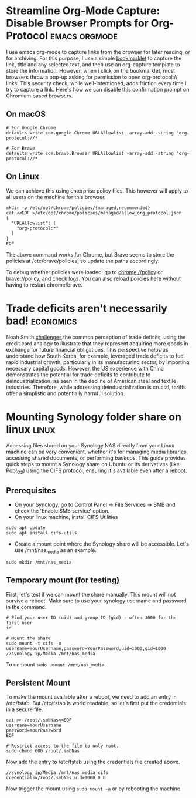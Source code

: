 #+hugo_base_dir: ../

* Streamline Org-Mode Capture: Disable Browser Prompts for Org-Protocol :emacs:orgmode:
:PROPERTIES:
:EXPORT_FILE_NAME: disable-browser-prompts-org-protocol
:EXPORT_DATE: [2025-04-07 Mon 08:00]
:END:

I use emacs org-mode to capture links from the browser for later reading, or for archiving. For this purpose, I use a simple [[https://www.gnu.org/software/emacs/manual/html_node/org/The-capture-protocol.html][bookmarklet]] to capture the link, title and any selected text, and then use an org-capture template to store the information. However, when i click on the bookmarklet, most browsers throw a pop-up asking for permission to open org-protocol:// links. This security check, while well-intentioned, adds friction every time I try to capture a link.
Here's how we can disable this confirmation prompt on Chromium based browsers.
#+hugo: more

** On macOS
#+begin_src shell
# For Google Chrome
defaults write com.google.Chrome URLAllowlist -array-add -string 'org-protocol://*'

# For Brave
defaults write com.brave.Browser URLAllowlist -array-add -string 'org-protocol://*'
#+end_src

** On Linux
We can achieve this using enterprise policy files. This however will apply to all users on the machine for this browser.
#+begin_src shell
mkdir -p /etc/opt/chrome/policies/{managed,recommended}
cat <<EOF >/etc/opt/chrome/policies/managed/allow_org_protocol.json
{
  "URLAllowlist": [
    "org-protocol:*"
  ]
}
EOF
#+end_src
The above command works for Chrome, but Brave seems to store the policies at /etc/brave/policies, so update the paths accordingly.

To debug whether policies were loaded, go to chrome://policy or brave://policy, and check logs. You can also reload policies here without having to restart chrome/brave.

* Trade deficits aren't necessarily bad! :economics:
:PROPERTIES:
:EXPORT_FILE_NAME: trade-deficits-not-bad
:EXPORT_DATE: [2025-04-06 Sun 14:00]
:END:

Noah Smith [[https://www.noahpinion.blog/p/trade-deficits-do-not-make-a-country][challenges]] the common perception of trade deficits, using the credit card analogy to illustrate that they represent acquiring more goods in exchange for future financial obligations. This perspective helps us understand how South Korea, for example, leveraged trade deficits to fuel rapid industrial growth, particularly in its manufacturing sector, by importing necessary capital goods. However, the US experience with China demonstrates the potential for trade deficits to contribute to deindustrialization, as seen in the decline of American steel and textile industries. Therefore, while addressing deindustrialization is crucial, tariffs offer a simplistic and potentially harmful solution.
* Mounting Synology folder share on linux :linux:
:PROPERTIES:
:EXPORT_FILE_NAME: mount-synology-on-linux
:EXPORT_DATE: [2025-04-05 Sat 17:00]
:END:

Accessing files stored on your Synology NAS directly from your Linux machine can be very convenient, whether it's for managing media libraries, accessing shared documents, or performing backups. This guide provides quick steps to mount a Synology share on Ubuntu or its derivatives (like Pop!_OS) using the CIFS protocol, ensuring it's available even after a reboot.
#+hugo: more
** Prerequisites
- On your Synology, go to Control Panel -> File Services -> SMB and check the 'Enable SMB service' option.
- On your linux machine, install CIFS Utilities
#+begin_src shell
sudo apt update
sudo apt install cifs-utils
#+end_src
- Create a mount point where the Synology share will be accessible. Let's use /mnt/nas_media as an example.
~sudo mkdir /mnt/nas_media~

** Temporary mount (for testing)
First, let's test if we can mount the share manually. This mount will not survive a reboot. Make sure to use your synology username and password in the command.

#+begin_src shell
# Find your user ID (uid) and group ID (gid) - often 1000 for the first user
id

# Mount the share
sudo mount -t cifs -o username=YourUsername,password=YourPassword,uid=1000,gid=1000 //synology_ip/Media /mnt/nas_media
#+end_src

To unmount
~sudo umount /mnt/nas_media~

** Persistent Mount
To make the mount available after a reboot, we need to add an entry in /etc/fstab. But /etc/fstab is world readable, so let's first put the credentials in a secure file.

#+begin_src shell
cat >> /root/.smbNas<<EOF
username=YourUsername
password=YourPassword
EOF

# Restrict access to the file to only root.
sudo chmod 600 /root/.smbNas
#+end_src

Now add the entry to /etc/fstab using the credentials file created above.
#+begin_src shell
//synology_ip/Media /mnt/nas_media cifs credentials=/root/.smbNas,uid=1000 0 0
#+end_src

Now trigger the mount using ~sudo mount -a~ or by rebooting the machine.
